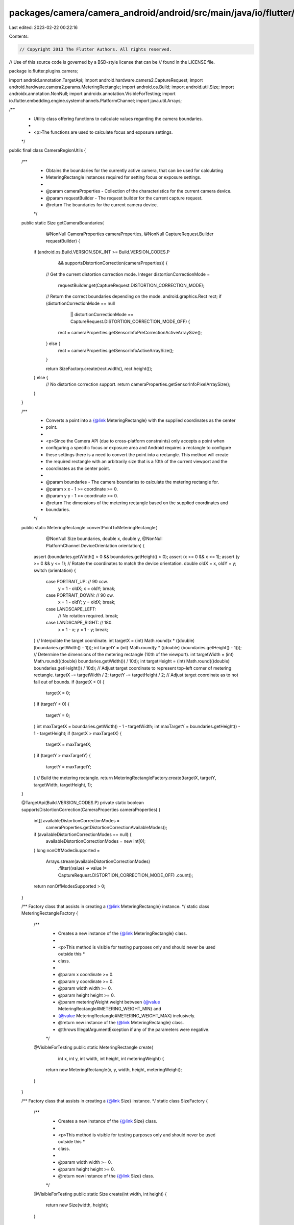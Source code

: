 packages/camera/camera_android/android/src/main/java/io/flutter/plugins/camera/CameraRegionUtils.java
=====================================================================================================

Last edited: 2023-02-22 00:22:16

Contents:

.. code-block:: java

    // Copyright 2013 The Flutter Authors. All rights reserved.
// Use of this source code is governed by a BSD-style license that can be
// found in the LICENSE file.

package io.flutter.plugins.camera;

import android.annotation.TargetApi;
import android.hardware.camera2.CaptureRequest;
import android.hardware.camera2.params.MeteringRectangle;
import android.os.Build;
import android.util.Size;
import androidx.annotation.NonNull;
import androidx.annotation.VisibleForTesting;
import io.flutter.embedding.engine.systemchannels.PlatformChannel;
import java.util.Arrays;

/**
 * Utility class offering functions to calculate values regarding the camera boundaries.
 *
 * <p>The functions are used to calculate focus and exposure settings.
 */
public final class CameraRegionUtils {

  /**
   * Obtains the boundaries for the currently active camera, that can be used for calculating
   * MeteringRectangle instances required for setting focus or exposure settings.
   *
   * @param cameraProperties - Collection of the characteristics for the current camera device.
   * @param requestBuilder - The request builder for the current capture request.
   * @return The boundaries for the current camera device.
   */
  public static Size getCameraBoundaries(
      @NonNull CameraProperties cameraProperties, @NonNull CaptureRequest.Builder requestBuilder) {
    if (android.os.Build.VERSION.SDK_INT >= Build.VERSION_CODES.P
        && supportsDistortionCorrection(cameraProperties)) {
      // Get the current distortion correction mode.
      Integer distortionCorrectionMode =
          requestBuilder.get(CaptureRequest.DISTORTION_CORRECTION_MODE);

      // Return the correct boundaries depending on the mode.
      android.graphics.Rect rect;
      if (distortionCorrectionMode == null
          || distortionCorrectionMode == CaptureRequest.DISTORTION_CORRECTION_MODE_OFF) {
        rect = cameraProperties.getSensorInfoPreCorrectionActiveArraySize();
      } else {
        rect = cameraProperties.getSensorInfoActiveArraySize();
      }

      return SizeFactory.create(rect.width(), rect.height());
    } else {
      // No distortion correction support.
      return cameraProperties.getSensorInfoPixelArraySize();
    }
  }

  /**
   * Converts a point into a {@link MeteringRectangle} with the supplied coordinates as the center
   * point.
   *
   * <p>Since the Camera API (due to cross-platform constraints) only accepts a point when
   * configuring a specific focus or exposure area and Android requires a rectangle to configure
   * these settings there is a need to convert the point into a rectangle. This method will create
   * the required rectangle with an arbitrarily size that is a 10th of the current viewport and the
   * coordinates as the center point.
   *
   * @param boundaries - The camera boundaries to calculate the metering rectangle for.
   * @param x x - 1 >= coordinate >= 0.
   * @param y y - 1 >= coordinate >= 0.
   * @return The dimensions of the metering rectangle based on the supplied coordinates and
   *     boundaries.
   */
  public static MeteringRectangle convertPointToMeteringRectangle(
      @NonNull Size boundaries,
      double x,
      double y,
      @NonNull PlatformChannel.DeviceOrientation orientation) {
    assert (boundaries.getWidth() > 0 && boundaries.getHeight() > 0);
    assert (x >= 0 && x <= 1);
    assert (y >= 0 && y <= 1);
    // Rotate the coordinates to match the device orientation.
    double oldX = x, oldY = y;
    switch (orientation) {
      case PORTRAIT_UP: // 90 ccw.
        y = 1 - oldX;
        x = oldY;
        break;
      case PORTRAIT_DOWN: // 90 cw.
        x = 1 - oldY;
        y = oldX;
        break;
      case LANDSCAPE_LEFT:
        // No rotation required.
        break;
      case LANDSCAPE_RIGHT: // 180.
        x = 1 - x;
        y = 1 - y;
        break;
    }
    // Interpolate the target coordinate.
    int targetX = (int) Math.round(x * ((double) (boundaries.getWidth() - 1)));
    int targetY = (int) Math.round(y * ((double) (boundaries.getHeight() - 1)));
    // Determine the dimensions of the metering rectangle (10th of the viewport).
    int targetWidth = (int) Math.round(((double) boundaries.getWidth()) / 10d);
    int targetHeight = (int) Math.round(((double) boundaries.getHeight()) / 10d);
    // Adjust target coordinate to represent top-left corner of metering rectangle.
    targetX -= targetWidth / 2;
    targetY -= targetHeight / 2;
    // Adjust target coordinate as to not fall out of bounds.
    if (targetX < 0) {
      targetX = 0;
    }
    if (targetY < 0) {
      targetY = 0;
    }
    int maxTargetX = boundaries.getWidth() - 1 - targetWidth;
    int maxTargetY = boundaries.getHeight() - 1 - targetHeight;
    if (targetX > maxTargetX) {
      targetX = maxTargetX;
    }
    if (targetY > maxTargetY) {
      targetY = maxTargetY;
    }
    // Build the metering rectangle.
    return MeteringRectangleFactory.create(targetX, targetY, targetWidth, targetHeight, 1);
  }

  @TargetApi(Build.VERSION_CODES.P)
  private static boolean supportsDistortionCorrection(CameraProperties cameraProperties) {
    int[] availableDistortionCorrectionModes =
        cameraProperties.getDistortionCorrectionAvailableModes();
    if (availableDistortionCorrectionModes == null) {
      availableDistortionCorrectionModes = new int[0];
    }
    long nonOffModesSupported =
        Arrays.stream(availableDistortionCorrectionModes)
            .filter((value) -> value != CaptureRequest.DISTORTION_CORRECTION_MODE_OFF)
            .count();
    return nonOffModesSupported > 0;
  }

  /** Factory class that assists in creating a {@link MeteringRectangle} instance. */
  static class MeteringRectangleFactory {
    /**
     * Creates a new instance of the {@link MeteringRectangle} class.
     *
     * <p>This method is visible for testing purposes only and should never be used outside this *
     * class.
     *
     * @param x coordinate >= 0.
     * @param y coordinate >= 0.
     * @param width width >= 0.
     * @param height height >= 0.
     * @param meteringWeight weight between {@value MeteringRectangle#METERING_WEIGHT_MIN} and
     *     {@value MeteringRectangle#METERING_WEIGHT_MAX} inclusively.
     * @return new instance of the {@link MeteringRectangle} class.
     * @throws IllegalArgumentException if any of the parameters were negative.
     */
    @VisibleForTesting
    public static MeteringRectangle create(
        int x, int y, int width, int height, int meteringWeight) {
      return new MeteringRectangle(x, y, width, height, meteringWeight);
    }
  }

  /** Factory class that assists in creating a {@link Size} instance. */
  static class SizeFactory {
    /**
     * Creates a new instance of the {@link Size} class.
     *
     * <p>This method is visible for testing purposes only and should never be used outside this *
     * class.
     *
     * @param width width >= 0.
     * @param height height >= 0.
     * @return new instance of the {@link Size} class.
     */
    @VisibleForTesting
    public static Size create(int width, int height) {
      return new Size(width, height);
    }
  }
}


